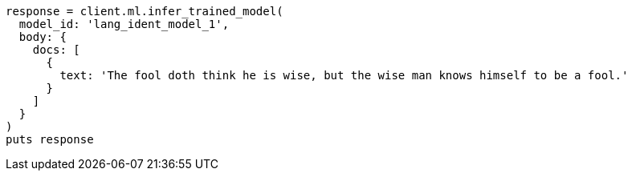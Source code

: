 [source, ruby]
----
response = client.ml.infer_trained_model(
  model_id: 'lang_ident_model_1',
  body: {
    docs: [
      {
        text: 'The fool doth think he is wise, but the wise man knows himself to be a fool.'
      }
    ]
  }
)
puts response
----
